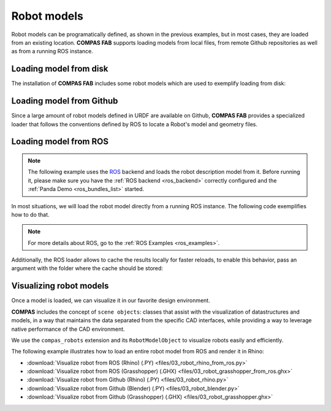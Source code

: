 *******************************************************************************
Robot models
*******************************************************************************

Robot models can be programatically defined, as shown in the previous examples,
but in most cases, they are loaded from an existing location.
**COMPAS FAB** supports loading models from local files, from remote Github
repositories as well as from a running ROS instance.

Loading model from disk
=======================

The installation of **COMPAS FAB** includes some robot models which are used
to exemplify loading from disk:

.. literalinclude :: files/02_robot_from_disk.py
   :language: python


Loading model from Github
=========================

Since a large amount of robot models defined in URDF are available on Github,
**COMPAS FAB** provides a specialized loader that follows the conventions
defined by ROS to locate a Robot's model and geometry files.

.. literalinclude :: files/02_robot_from_github.py
   :language: python

Loading model from ROS
======================

.. note::

    The following example uses the `ROS <https://www.ros.org/>`_ backend
    and loads the robot description model from it. Before running it, please
    make sure you have the :ref:`ROS backend <ros_backend>` correctly
    configured and the :ref:`Panda Demo <ros_bundles_list>` started.

In most situations, we will load the robot model directly from a running ROS
instance. The following code exemplifies how to do that.

.. literalinclude :: files/02_robot_from_ros.py
   :language: python

.. note::

    For more details about ROS, go to the :ref:`ROS Examples <ros_examples>`.

Additionally, the ROS loader allows to cache the results locally for faster reloads,
to enable this behavior, pass an argument with the folder where the cache should be stored:

.. literalinclude :: files/02_robot_from_ros_with_cache.py
   :language: python

Visualizing robot models
========================

Once a model is loaded, we can visualize it in our favorite design environment.

**COMPAS** includes the concept of ``scene objects``: classes that assist with the
visualization of datastructures and models, in a way that maintains the data
separated from the specific CAD interfaces, while providing a way to leverage
native performance of the CAD environment.

We use the ``compas_robots`` extension and its ``RobotModelObject`` to visualize
robots easily and efficiently.

The following example illustrates how to load an entire robot model from
ROS and render it in Rhino:

.. literalinclude :: files/03_robot_rhino_from_ros.py
   :language: python

.. raw:: html

    <div class="card bg-light">
    <div class="card-body">
    <div class="card-title">Downloads</div>

* :download:`Visualize robot from ROS (Rhino) (.PY) <files/03_robot_rhino_from_ros.py>`
* :download:`Visualize robot from ROS (Grasshopper) (.GHX) <files/03_robot_grasshopper_from_ros.ghx>`
* :download:`Visualize robot from Github (Rhino) (.PY) <files/03_robot_rhino.py>`
* :download:`Visualize robot from Github (Blender) (.PY) <files/03_robot_blender.py>`
* :download:`Visualize robot from Github (Grasshopper) (.GHX) <files/03_robot_grasshopper.ghx>`

.. raw:: html

    </div>
    </div>
